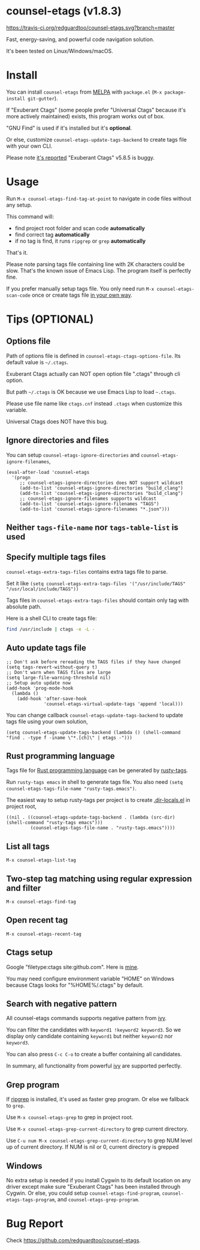 * counsel-etags (v1.8.3)

[[https://travis-ci.org/redguardtoo/counsel-etags][https://travis-ci.org/redguardtoo/counsel-etags.svg?branch=master]]
[[http://melpa.org/#/counsel-etags][file:http://melpa.org/packages/counsel-etags-badge.svg]] [[http://stable.melpa.org/#/counsel-etags][file:http://stable.melpa.org/packages/counsel-etags-badge.svg]]

Fast, energy-saving, and powerful code navigation solution.

It's been tested on Linux/Windows/macOS.

[[file:demo.png]]
* Install
You can install =counsel-etags= from [[https://melpa.org/#/counsel-etags][MELPA]] with =package.el= (=M-x package-install git-gutter=).

If "Exuberant Ctags" (some people prefer "Universal Ctags" because it's more actively maintained) exists, this program works out of box.

"GNU Find" is used if it's installed but it's *optional*.

Or else, customize =counsel-etags-update-tags-backend= to create tags file with your own CLI.

Please note [[https://github.com/redguardtoo/emacs.d/issues/697#issuecomment-394141015][it's reported]] "Exuberant Ctags" v5.8.5 is buggy.
* Usage
Run =M-x counsel-etags-find-tag-at-point= to navigate in code files without any setup.

This command will:
- find project root folder and scan code *automatically*
- find correct tag *automatically*
- if no tag is find, it runs =ripgrep= or =grep= *automatically*

That's it.

Please note parsing tags file containing line with 2K characters could be slow. That's the known issue of Emacs Lisp. The program itself is perfectly fine.

If you prefer manually setup tags file. You only need run =M-x counsel-etags-scan-code= once or create tags file [[https://www.emacswiki.org/emacs/BuildTags][in your own way]].
* Tips (OPTIONAL)
** Options file
Path of options file is defined in =counsel-etags-ctags-options-file=. Its default value is =~/.ctags=.

Exuberant Ctags actually can NOT open option file ".ctags" through cli option.

But path =~/.ctags= is OK because we use Emacs Lisp to load =~.ctags=.

Please use file name like =ctags.cnf= instead =.ctags= when customize this variable.

Universal Ctags does NOT have this bug.
** Ignore directories and files
You can setup =counsel-etags-ignore-directories= and =counsel-etags-ignore-filenames=,
#+begin_src elisp
(eval-after-load 'counsel-etags
  '(progn
     ;; counsel-etags-ignore-directories does NOT support wildcast
     (add-to-list 'counsel-etags-ignore-directories "build_clang")
     (add-to-list 'counsel-etags-ignore-directories "build_clang")
     ;; counsel-etags-ignore-filenames supports wildcast
     (add-to-list 'counsel-etags-ignore-filenames "TAGS")
     (add-to-list 'counsel-etags-ignore-filenames "*.json")))
#+end_src
** Neither =tags-file-name= nor =tags-table-list= is used
** Specify multiple tags files 
=counsel-etags-extra-tags-files= contains extra tags file to parse.

Set it like =(setq counsel-etags-extra-tags-files '("/usr/include/TAGS" "/usr/local/include/TAGS"))=

Tags files in =counsel-etags-extra-tags-files= should contain only tag with absolute path.

Here is a shell CLI to create tags file:
#+begin_src bash
find /usr/include | ctags -e -L -
#+end_src
** Auto update tags file
#+begin_src elisp
;; Don't ask before rereading the TAGS files if they have changed
(setq tags-revert-without-query t)
;; Don't warn when TAGS files are large
(setq large-file-warning-threshold nil)
;; Setup auto update now
(add-hook 'prog-mode-hook
  (lambda ()
    (add-hook 'after-save-hook
              'counsel-etags-virtual-update-tags 'append 'local)))
#+end_src
You can change callback =counsel-etags-update-tags-backend= to update tags file using your own solution,
#+begin_src elisp
(setq counsel-etags-update-tags-backend (lambda () (shell-command "find . -type f -iname \"*.[ch]\" | etags -")))
#+end_src
** Rust programming language
Tags file for [[https://www.rust-lang.org/][Rust programming language]] can be generated by [[https://github.com/dan-t/rusty-tags][rusty-tags]].

Run =rusty-tags emacs= in shell to generate tags file. You also need =(setq counsel-etags-tags-file-name "rusty-tags.emacs")=.

The easiest way to setup rusty-tags per project is to create [[https://www.gnu.org/software/emacs/manual/html_node/emacs/Directory-Variables.html][.dir-locals.el]] in project root,
#+begin_src elisp
((nil . ((counsel-etags-update-tags-backend . (lambda (src-dir) (shell-command "rusty-tags emacs")))
         (counsel-etags-tags-file-name . "rusty-tags.emacs"))))
#+end_src
** List all tags
=M-x counsel-etags-list-tag=
** Two-step tag matching using regular expression and filter
=M-x counsel-etags-find-tag=
** Open recent tag
=M-x counsel-etags-recent-tag=
** Ctags setup
Google "filetype:ctags site:github.com". Here is [[https://gist.github.com/redguardtoo/b12ddae3b8010a276e9b][mine]].

You may need configure environment variable "HOME" on Windows because Ctags looks for "%HOME%/.ctags" by default.
** Search with negative pattern
All counsel-etags commands supports negative pattern from [[https://github.com/abo-abo/swiper][ivy]].

You can filter the candidates with =keyword1 !keyword2 keyword3=. So we display only candidate containing =keyword1= but neither =keyword2= nor =keyword3=.

You can also press =C-c C-o= to create a buffer containing all candidates.

In summary, all functionality from powerful [[https://github.com/abo-abo/swiper][ivy]] are supported perfectly.
** Grep program
If [[https://github.com/BurntSushi/ripgrep][ripgrep]] is installed, it's used as faster grep program. Or else we fallback to =grep=.

Use =M-x counsel-etags-grep= to grep in project root.

Use =M-x counsel-etags-grep-current-directory= to grep current directory.

Use =C-u num M-x counsel-etags-grep-current-directory= to grep NUM level up of current directory. If NUM is nil or 0, current directory is grepped

** Windows
No extra setup is needed if you install Cygwin to its default location on any driver except make sure "Exuberant Ctags" has been installed through Cygwin. Or else, you could setup =counsel-etags-find-program=, =counsel-etags-tags-program=, and =counsel-etags-grep-program=.
* Bug Report
Check [[https://github.com/redguardtoo/counsel-etags]].
